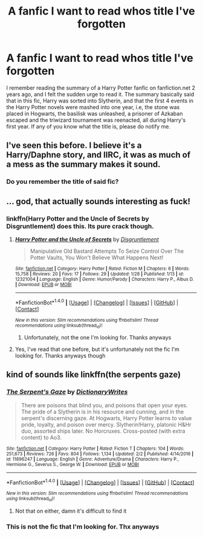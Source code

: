 #+TITLE: A fanfic I want to read whos title I've forgotten

* A fanfic I want to read whos title I've forgotten
:PROPERTIES:
:Author: Azzzerftw
:Score: 17
:DateUnix: 1486254525.0
:DateShort: 2017-Feb-05
:FlairText: Fic Search
:END:
I remember reading the summary of a Harry Potter fanfic on fanfiction.net 2 years ago, and I felt the sudden urge to read it. The summary basically said that in this fic, Harry was sorted into Slytherin, and that the first 4 events in the Harry Potter novels were mashed into one year, i.e, the stone was placed in Hogwarts, the basilisk was unleashed, a prisoner of Azkaban escaped and the triwizard tournament was reenacted, all during Harry's first year. If any of you know what the title is, please do notify me.


** I've seen this before. I believe it's a Harry/Daphne story, and IIRC, it was as much of a mess as the summary makes it sound.
:PROPERTIES:
:Author: Lord_Anarchy
:Score: 6
:DateUnix: 1486281066.0
:DateShort: 2017-Feb-05
:END:

*** Do you remember the title of said fic?
:PROPERTIES:
:Author: Azzzerftw
:Score: 1
:DateUnix: 1486315624.0
:DateShort: 2017-Feb-05
:END:


** ... god, that actually sounds interesting as fuck!
:PROPERTIES:
:Author: viol8er
:Score: 4
:DateUnix: 1486263124.0
:DateShort: 2017-Feb-05
:END:

*** linkffn(Harry Potter and the Uncle of Secrets by Disgruntlement) does this. Its pure crack though.
:PROPERTIES:
:Author: DaGeek247
:Score: 2
:DateUnix: 1486289827.0
:DateShort: 2017-Feb-05
:END:

**** [[http://www.fanfiction.net/s/12321004/1/][*/Harry Potter and the Uncle of Secrets/*]] by [[https://www.fanfiction.net/u/8665657/Disgruntlement][/Disgruntlement/]]

#+begin_quote
  Manipulative Old Bastard Attempts To Seize Control Over The Potter Vaults, You Won't Believe What Happens Next!
#+end_quote

^{/Site/: [[http://www.fanfiction.net/][fanfiction.net]] *|* /Category/: Harry Potter *|* /Rated/: Fiction M *|* /Chapters/: 6 *|* /Words/: 15,758 *|* /Reviews/: 20 *|* /Favs/: 17 *|* /Follows/: 29 *|* /Updated/: 1/28 *|* /Published/: 1/13 *|* /id/: 12321004 *|* /Language/: English *|* /Genre/: Humor/Parody *|* /Characters/: Harry P., Albus D. *|* /Download/: [[http://www.ff2ebook.com/old/ffn-bot/index.php?id=12321004&source=ff&filetype=epub][EPUB]] or [[http://www.ff2ebook.com/old/ffn-bot/index.php?id=12321004&source=ff&filetype=mobi][MOBI]]}

--------------

*FanfictionBot*^{1.4.0} *|* [[[https://github.com/tusing/reddit-ffn-bot/wiki/Usage][Usage]]] | [[[https://github.com/tusing/reddit-ffn-bot/wiki/Changelog][Changelog]]] | [[[https://github.com/tusing/reddit-ffn-bot/issues/][Issues]]] | [[[https://github.com/tusing/reddit-ffn-bot/][GitHub]]] | [[[https://www.reddit.com/message/compose?to=tusing][Contact]]]

^{/New in this version: Slim recommendations using/ ffnbot!slim! /Thread recommendations using/ linksub(thread_id)!}
:PROPERTIES:
:Author: FanfictionBot
:Score: 1
:DateUnix: 1486289858.0
:DateShort: 2017-Feb-05
:END:

***** Unfortunately, not the one I'm looking for. Thanks anyways
:PROPERTIES:
:Author: Azzzerftw
:Score: 1
:DateUnix: 1486315708.0
:DateShort: 2017-Feb-05
:END:


**** Yes, I've read that one before, but it's unfortunately not the fic I'm looking for. Thanks anyways though
:PROPERTIES:
:Author: Azzzerftw
:Score: 1
:DateUnix: 1486315671.0
:DateShort: 2017-Feb-05
:END:


** kind of sounds like linkffn(the serpents gaze)
:PROPERTIES:
:Author: rkent100
:Score: 1
:DateUnix: 1486350273.0
:DateShort: 2017-Feb-06
:END:

*** [[http://www.fanfiction.net/s/11896247/1/][*/The Serpent's Gaze/*]] by [[https://www.fanfiction.net/u/1650948/DictionaryWrites][/DictionaryWrites/]]

#+begin_quote
  There are poisons that blind you, and poisons that open your eyes. The pride of a Slytherin is in his resource and cunning, and in the serpent's discerning gaze. At Hogwarts, Harry Potter learns to value pride, loyalty, and poison over mercy. Slytherin!Harry, platonic H&Hr duo, assorted ships later. No Horcruxes. Cross-posted (with extra content) to Ao3.
#+end_quote

^{/Site/: [[http://www.fanfiction.net/][fanfiction.net]] *|* /Category/: Harry Potter *|* /Rated/: Fiction T *|* /Chapters/: 104 *|* /Words/: 251,673 *|* /Reviews/: 726 *|* /Favs/: 804 *|* /Follows/: 1,134 *|* /Updated/: 2/2 *|* /Published/: 4/14/2016 *|* /id/: 11896247 *|* /Language/: English *|* /Genre/: Adventure/Drama *|* /Characters/: Harry P., Hermione G., Severus S., George W. *|* /Download/: [[http://www.ff2ebook.com/old/ffn-bot/index.php?id=11896247&source=ff&filetype=epub][EPUB]] or [[http://www.ff2ebook.com/old/ffn-bot/index.php?id=11896247&source=ff&filetype=mobi][MOBI]]}

--------------

*FanfictionBot*^{1.4.0} *|* [[[https://github.com/tusing/reddit-ffn-bot/wiki/Usage][Usage]]] | [[[https://github.com/tusing/reddit-ffn-bot/wiki/Changelog][Changelog]]] | [[[https://github.com/tusing/reddit-ffn-bot/issues/][Issues]]] | [[[https://github.com/tusing/reddit-ffn-bot/][GitHub]]] | [[[https://www.reddit.com/message/compose?to=tusing][Contact]]]

^{/New in this version: Slim recommendations using/ ffnbot!slim! /Thread recommendations using/ linksub(thread_id)!}
:PROPERTIES:
:Author: FanfictionBot
:Score: 1
:DateUnix: 1486350293.0
:DateShort: 2017-Feb-06
:END:

**** Not that on either, damn it's difficult to find it
:PROPERTIES:
:Author: Azzzerftw
:Score: 1
:DateUnix: 1487540356.0
:DateShort: 2017-Feb-20
:END:


*** This is not the fic that I'm looking for. Thx anyways
:PROPERTIES:
:Author: Azzzerftw
:Score: 1
:DateUnix: 1487540374.0
:DateShort: 2017-Feb-20
:END:
